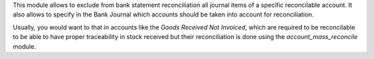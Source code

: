 This module allows to exclude from bank statement reconciliation
all journal items of a specific reconcilable account. It also allows
to specify in the Bank Journal which accounts should be taken into account
for reconciliation.

Usually, you would want to that in accounts like the
`Goods Received Not Invoiced`, which are required to be reconcilable
to be able to have proper traceability in stock received but
their reconciliation is done using the `account_mass_reconcile` module.
